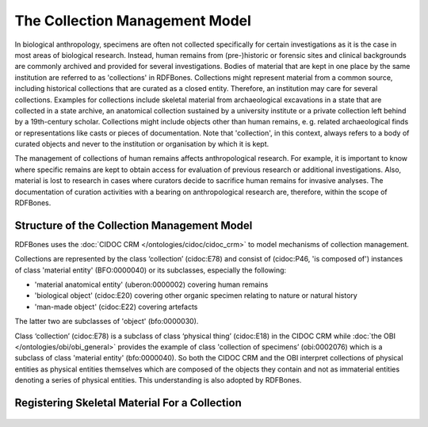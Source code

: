 The Collection Management Model
================================

In biological anthropology, specimens are often not collected specifically for certain investigations as it is the case in most areas of biological research. Instead, human remains from (pre-)historic or forensic sites and clinical backgrounds are commonly archived and provided for several investigations. Bodies of material that are kept in one place by the same institution are referred to as 'collections' in RDFBones. Collections might represent material from a common source, including historical collections that are curated as a closed entity. Therefore, an institution may care for several collections. Examples for collections include skeletal material from archaeological excavations in a state that are collected in a state archive, an anatomical collection sustained by a university institute or a private collection left behind by a 19th-century scholar. Collections might include objects other than human remains, e. g. related archaeological finds or representations like casts or pieces of documentation. Note that 'collection', in this context, always refers to a body of curated objects and never to the institution or organisation by which it is kept.

The management of collections of human remains affects anthropological research. For example, it is important to know where specific remains are kept to obtain access for evaluation of previous research or additional investigations. Also, material is lost to research in cases where curators decide to sacrifice human remains for invasive analyses. The documentation of curation activities with a bearing on anthropological research are, therefore, within the scope of RDFBones.


Structure of the Collection Management Model
------------------------------------------------

RDFBones uses the :doc:`CIDOC CRM </ontologies/cidoc/cidoc_crm>` to model mechanisms of collection management.

Collections are represented by the class ‘collection’ (cidoc:E78) and consist of (cidoc:P46, 'is composed of') instances of class 'material entity' (BFO:0000040) or its subclasses, especially the following:

• 'material anatomical entity' (uberon:0000002) covering human remains

• 'biological object' (cidoc:E20) covering other organic specimen relating to nature or natural history

• 'man-made object' (cidoc:E22) covering artefacts

The latter two are subclasses of 'object' (bfo:0000030).

Class ‘collection’ (cidoc:E78) is a subclass of class ‘physical thing’ (cidoc:E18) in the CIDOC CRM while :doc:`the OBI </ontologies/obi/obi_general>` provides the example of class 'collection of specimens’ (obi:0002076) which is a subclass of class 'material entity' (bfo:0000040). So both the CIDOC CRM and the OBI interpret collections of physical entities as physical entities themselves which are composed of the objects they contain and not as immaterial entities denoting a series of physical entities. This understanding is also adopted by RDFBones.

Registering Skeletal Material For a Collection
---------------------------------------------------------

.. figure:: ../gfx/RDFBones-MaterialRegistration.svg
   :alt: Basic integration of human remains into the collection.
   :width: 100.0%
